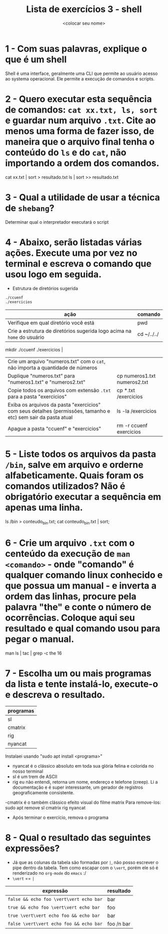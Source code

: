 #+title: Lista de exercícios 3 - shell
#+author: <colocar seu nome>

* 1 - Com suas palavras, explique o que é um shell
Shell é uma interface, geralmente uma CLI que permite ao usuário acesso ao systema operacional. Ele permite a execução de comandos e scripts.
* 2 - Quero executar esta sequência de comandos: ~cat xx.txt, ls, sort~ e guardar num arquivo ~.txt~. Cite ao menos uma forma de fazer isso, de maneira que o arquivo final tenha o conteúdo do ~ls~ e do ~cat~, não importando a ordem dos comandos.
cat xx.txt | sort > resultado.txt
ls | sort >> resultado.txt

* 3 - Qual a utilidade de usar a técnica de ~shebang~?
Determinar qual o interpretador executará o script 

* 4 - Abaixo, serão listadas várias ações. Execute uma por vez no terminal e escreva o comando que usou logo em seguida.
- Estrutura de diretórios sugerida
#+begin_src bash
./ccuenf
./exercicios
#+end_src

| ação                                                                                                          | comando |
|---------------------------------------------------------------------------------------------------------------+---------|
| Verifique em qual diretório você está                                                                         | pwd     |
| Crie a estrutura de diretórios sugerida logo acima na ~home~ do usuário                                         |  cd ~/../../
mkdir ./ccuenf ./exercicios       |
| Crie um arquivo "numeros.txt" com o ~cat~, não importa a quantidade de números                                  |         |
| Duplique "numeros.txt" para "numeros1.txt" e "numeros2.txt"                                                   |   cp numeros1.txt numeros2.txt      |
| Copie todos os arquivos com extensão ~.txt~ para a pasta "exercicios"                                           |  cp *.txt /exercicios       |
| Exiba os arquivos da pasta "exercicios" com seus detalhes (permissões, tamanho e etc) sem sair da pasta atual |  ls -la /exercicios       |
| Apague a pasta "ccuenf" e "exercicios"                                                                        |  rm -r ccuenf exercicios   |


* 5 - Liste todos os arquivos da pasta ~/bin~, salve em arquivo e orderne alfabeticamente. Quais foram os comandos utilizados? Não é obrigatório executar a sequência em apenas uma linha. 
    ls /bin > conteudo_bin.txt; cat conteudo_bin.txt | sort;

* 6 - Crie um arquivo ~.txt~ com o centeúdo da execução de ~man <comando>~ - onde "comando" é qualquer comando linux conhecido e que possua um manual - e inverta a ordem das linhas, procure pela palavra "the" e conte o número de ocorrências. Coloque aqui seu resultado e qual comando usou para pegar o manual.
man ls | tac | grep -c the
16

* 7 - Escolha um ou mais programas da lista e tente instalá-lo, execute-o e descreva o resultado.
| programas |
|-----------|
| sl        |
| cmatrix   |
| rig       |
| nyancat   |
Instalaei usando "sudo apt install <programa>"
 - nyancat é o clássico absoluto em toda sua glória felina e colorida no nosso terminal
 - sl é um trem de ASCII
 - rig eu não entendi, retorna um nome, endereço e telefone (creep). Li a documentação e é super interessante, um gerador de registros geograficamente consistente. 
 -cmatrix  é o também clássico efeito visual do filme matrix
Para remove-los: 
 sudo apt remove sl cmatrix rig nyancat


- Após terminar o exercício, remova o programa
* 8 - Qual o resultado das seguintes expressões?
- Já que as colunas da tabela são formadas por ~|~, não posso escrever o pipe dentro da tabela.
  Tem como escapar com o ~\vert~, porém ele só é renderizado no ~org-mode~ do ~emacs~ :/
- ~\vert~ == ~|~

| expressão                     | resultado |
|-------------------------------+-----------|
| =false && echo foo \vert\vert echo bar= |      bar        |
| =true && echo foo \vert\vert echo bar=  |      foo        |
| =true \vert\vert echo foo && echo bar=  |      bar        |
| =false \vert\vert echo foo && echo bar= |      foo /n bar |
